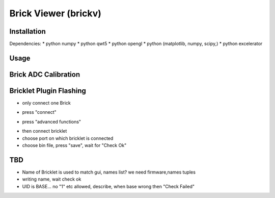 .. _brickv:

Brick Viewer (brickv)
=====================


Installation
------------

Dependencies:
* python numpy
* python qwt5
* python opengl
* python (matplotlib, numpy, scipy,)
* python excelerator

Usage
-----


.. _brickv_adc_calibration:

Brick ADC Calibration
---------------------

.. image:: /Images/Software/brickv_advanced_functions.jpg
   :scale: 100 %
   :alt: Brickv's Advanced Functions Window
   :align: center


.. _brickv_flash_plugin:

Bricklet Plugin Flashing
------------------------

* only connect one Brick

.. image:: /Images/Software/brickv_not_connected.jpg
   :scale: 100 %
   :alt: Brickv not connected to Brickd
   :align: center

* press "connect"

.. image:: /Images/Software/brickv_connected_with_master_brick.jpg
   :scale: 100 %
   :alt: Brickv connected to Brickd, one Master Brick attached
   :align: center

* press "advanced functions"

.. image:: /Images/Software/brickv_advanced_functions.jpg
   :scale: 100 %
   :alt: Brickv's Advanced Functions Window
   :align: center

* then connect bricklet
* choose port on which bricklet is connected
* choose bin file, press "save", wait for "Check Ok"



TBD
---

* Name of Bricklet is used to match gui, names list? we need firmware,names tuples
* writing name, wait check ok
* UID is BASE... no \"1\" etc allowed, describe, when base wrong then \"Check Failed\"

